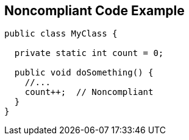 == Noncompliant Code Example

[source,text]
----
public class MyClass {

  private static int count = 0;

  public void doSomething() {
    //...
    count++;  // Noncompliant
  }
}
----
